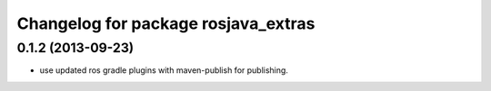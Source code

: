 ^^^^^^^^^^^^^^^^^^^^^^^^^^^^^^^^^^^^
Changelog for package rosjava_extras
^^^^^^^^^^^^^^^^^^^^^^^^^^^^^^^^^^^^

0.1.2 (2013-09-23)
------------------
* use updated ros gradle plugins with maven-publish for publishing.
